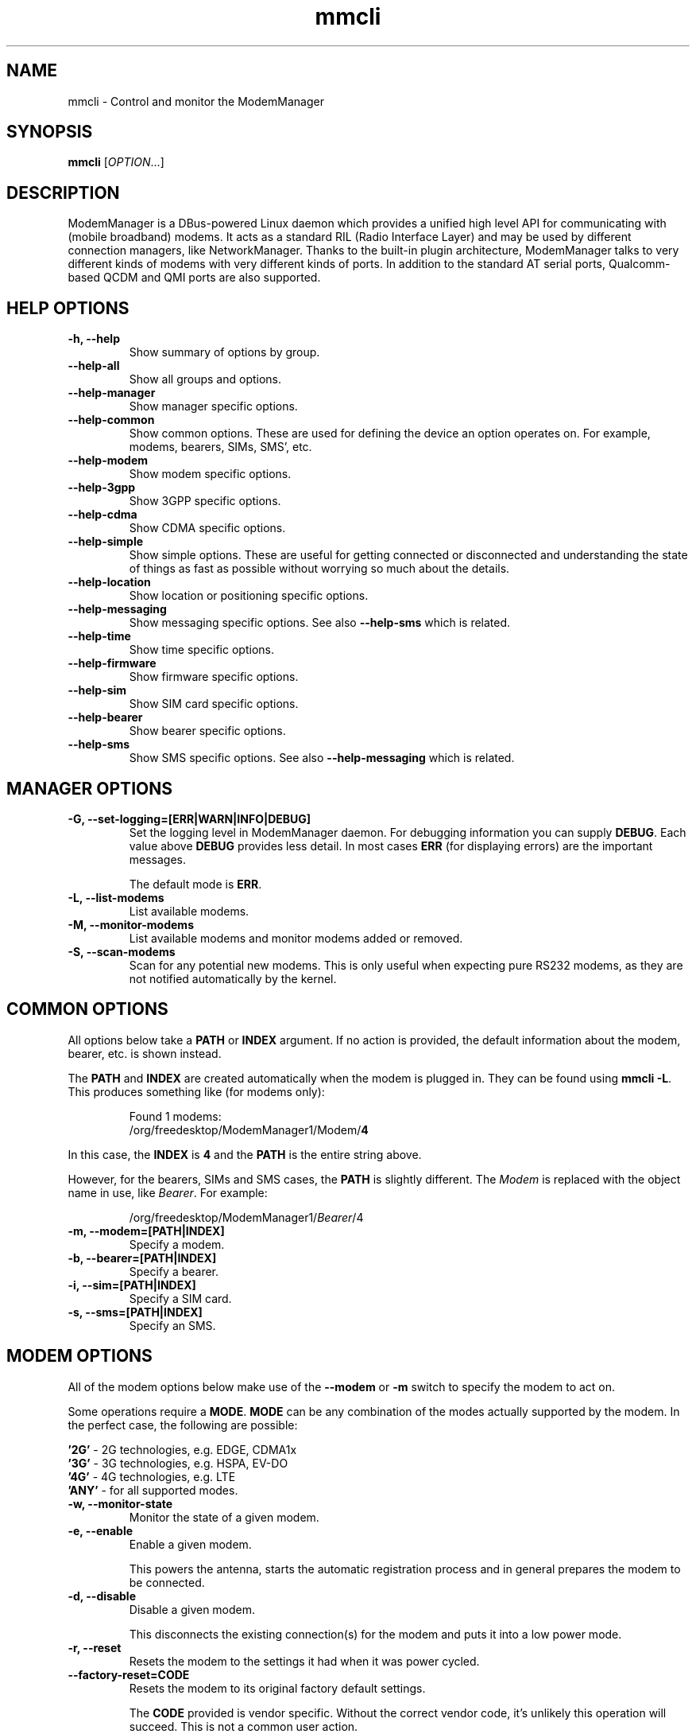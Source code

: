 .\" mmcli(8) manual page
.\"
.\" Copyright (C) 2012 Martyn Russell
.\"
.\" Comment out '.nr' or set to 0 to eliminate WIDTH fiddlin' !
.nr half_xtra 4

.TH mmcli 8 "October 2012" GNU "User Commands"

.SH NAME
mmcli \- Control and monitor the ModemManager

.SH SYNOPSIS
\fBmmcli\fR [\fIOPTION\fR...]

.SH DESCRIPTION
ModemManager is a DBus-powered Linux daemon which provides a unified
high level API for communicating with (mobile broadband) modems. It
acts as a standard RIL (Radio Interface Layer) and may be used by
different connection managers, like NetworkManager. Thanks to the
built-in plugin architecture, ModemManager talks to very different
kinds of modems with very different kinds of ports. In addition to the
standard AT serial ports, Qualcomm-based QCDM and QMI ports are also
supported.

.SH HELP OPTIONS
.TP
.B \-h, \-\-help
Show summary of options by group.
.TP
.B \-\-help\-all
Show all groups and options.
.TP
.B \-\-help\-manager
Show manager specific options.
.TP
.B \-\-help\-common
Show common options. These are used for defining the device an option
operates on. For example, modems, bearers, SIMs, SMS', etc.
.TP
.B \-\-help\-modem
Show modem specific options.
.TP
.B \-\-help\-3gpp
Show 3GPP specific options.
.TP
.B \-\-help\-cdma
Show CDMA specific options.
.TP
.B \-\-help\-simple
Show simple options. These are useful for getting connected or
disconnected and understanding the state of things as fast as possible
without worrying so much about the details.
.TP
.B \-\-help\-location
Show location or positioning specific options.
.TP
.B \-\-help\-messaging
Show messaging specific options. See also \fB\-\-help\-sms\fR which
is related.
.TP
.B \-\-help\-time
Show time specific options.
.TP
.B \-\-help\-firmware
Show firmware specific options.
.TP
.B \-\-help\-sim
Show SIM card specific options.
.TP
.B \-\-help\-bearer
Show bearer specific options.
.TP
.B \-\-help\-sms
Show SMS specific options. See also \fB\-\-help\-messaging\fR which
is related.

.SH MANAGER OPTIONS
.TP
.B \-G, \-\-set\-logging=[ERR|WARN|INFO|DEBUG]
Set the logging level in ModemManager daemon. For debugging information you can supply \fBDEBUG\fR. Each value above \fBDEBUG\fR provides less detail. In most cases \fBERR\fR (for displaying errors) are the important messages.

The default mode is \fBERR\fR.
.TP
.B \-L, \-\-list\-modems
List available modems.
.TP
.B \-M, \-\-monitor\-modems
List available modems and monitor modems added or removed.
.TP
.B \-S, \-\-scan-modems
Scan for any potential new modems. This is only useful when expecting pure
RS232 modems, as they are not notified automatically by the kernel.

.SH COMMON OPTIONS
All options below take a \fBPATH\fR or \fBINDEX\fR argument. If no action is
provided, the default information about the modem, bearer, etc. is
shown instead.

The \fBPATH\fR and \fBINDEX\fR are created automatically when the
modem is plugged in. They can be found using \fBmmcli \-L\fR. This
produces something like (for modems only):

.RS 7
Found 1 modems:
  /org/freedesktop/ModemManager1/Modem/\fB4\fR
.RE

In this case, the \fBINDEX\fR is \fB4\fR and the \fBPATH\fR is the entire string above.

However, for the bearers, SIMs and SMS cases, the \fBPATH\fR is
slightly different. The \fIModem\fR is replaced with the object name
in use, like \fIBearer\fR. For example:

.RS 7
/org/freedesktop/ModemManager1/\fIBearer\fR/4
.RE

.TP
.B \-m, \-\-modem=[PATH|INDEX]
Specify a modem.
.TP
.B \-b, \-\-bearer=[PATH|INDEX]
Specify a bearer.
.TP
.B \-i, \-\-sim=[PATH|INDEX]
Specify a SIM card.
.TP
.B \-s, \-\-sms=[PATH|INDEX]
Specify an SMS.

.SH MODEM OPTIONS
All of the modem options below make use of the \fB\-\-modem\fR or
\fB\-m\fR switch to specify the modem to act on.

Some operations require a \fBMODE\fR. \fBMODE\fR can be any
combination of the modes actually supported by the modem. In the
perfect case, the following are possible:

.Bd -literal -compact
  \fB'2G'\fR  - 2G technologies, e.g. EDGE, CDMA1x
  \fB'3G'\fR  - 3G technologies, e.g. HSPA, EV-DO
  \fB'4G'\fR  - 4G technologies, e.g. LTE
  \fB'ANY'\fR - for all supported modes.
.Ed
.TP
.B \-w, \-\-monitor\-state
Monitor the state of a given modem.
.TP
.B \-e, \-\-enable
Enable a given modem.

This powers the antenna, starts the automatic registration process and
in general prepares the modem to be connected.
.TP
.B \-d, \-\-disable
Disable a given modem.

This disconnects the existing connection(s) for the modem and puts it
into a low power mode.
.TP
.B \-r, \-\-reset
Resets the modem to the settings it had when it was power cycled.
.TP
.B \-\-factory\-reset=CODE
Resets the modem to its original factory default settings.

The \fBCODE\fR provided is vendor specific. Without the correct vendor
code, it's unlikely this operation will succeed. This is not a common
user action.
.TP
.B \-\-command=COMMAND
Send an AT \fBCOMMAND\fR to the given modem. For example,
\fBCOMMAND\fR could be 'AT+GMM' to probe for phone model information. This
operation is only available when ModemManager is run in debug mode.
.TP
.B \-\-list\-bearers
List packet data bearers that are available for the given modem.
.TP
.B \-\-create\-bearer=['KEY1=VALUE1,KEY2=VALUE2,...']
Create a new packet data bearer for a given modem. The \fBKEY\fRs and
some \fBVALUE\fRs are listed below:
.RS 9
.TP
\fB'apn'\fR
Access Point Name. Required in 3GPP.
.TP
\fB'ip-type'\fR
Addressing type. Given as a MMBearerIpFamily value (e.g. 'ipv4', 'ipv6', 'ipv4v6'). Optional in 3GPP and CDMA.
.TP
\fB'allowed-auth'\fR
Authentication method to use. Given as a MMBearerAllowedAuth value (e.g. 'none|pap|chap|mschap|mschapv2|eap'). Optional in 3GPP.
.TP
\fB'user'\fR
User name (if any) required by the network. Optional in 3GPP.
.TP
\fB'password'\fR
Password (if any) required by the network. Optional in 3GPP.
.TP
\fB'allow-roaming'\fR
Flag to tell whether connection is allowed during roaming, given as a boolean value (i.e 'yes' or 'no'). Optional in 3GPP.
.TP
\fB'rm-protocol'\fR
Protocol of the Rm interface, given as a MMModemCdmaRmProtocol value (e.g. 'async', 'packet-relay', 'packet-network-ppp', 'packet-network-slip', 'stu-iii'). Optional in CDMA.
.TP
\fB'number'\fR
Telephone number to dial. Required in POTS.
.RE
.TP
.B \-\-delete\-bearer=PATH
Delete bearer from a given modem. This option explicitly uses a
\fBPATH\fR to define the bearer, you can not use an \fBINDEX\fR to be
deleted.
.TP
.B \-\-set\-allowed\-modes=[MODE1|MODE2|...]
Set allowed modes for a given modem. For possible modes, see the
beginning of this section.
.TP
.B \-\-set\-bands=[BAND1|BAND2|...]
Set bands to be used for a given modem. These are frequency ranges
the modem should use. There are quite a number of supported bands and
listing them all here would be quite extensive. For details, see the
MMModemBand documentation.

An example would be: 'egsm|dcs|pcs|g850' to select all the GSM
frequency bands.
.TP
.B \-\-set\-preferred\-mode=MODE
Set the preferred \fBMODE\fR for the given modem. The \fBMODE\fR
\fIMUST\fR be one of the allowed modes as set with the
\fB\-\-set\-allowed\-modes\fR option. Possible \fBMODE\fR arguments
are detailed at the beginning of this section.

.SH 3GPP OPTIONS
The 3rd Generation Partnership Project (3GPP) is a collaboration
between groups of telecommunications associations. These options
pertain to devices which support 3GPP.

Included are options to control USSD (Unstructured Supplementary
Service Data) sessions.

All of the 3GPP options below make use of the \fB\-\-modem\fR or
\fB\-m\fR switch to specify the modem to act on.
.TP
.B \-\-3gpp\-scan
Scan for available 3GPP networks.
.TP
.B \-\-3gpp\-register\-home
Request a given modem to register in its home network.

This registers with the default network(s) specified by the modem,
.TP
.B \-\-3gpp\-register\-in\-operation=MCCMNC
Request a given modem to register on the network of the given
\fBMCCMNC\fR (Mobile Country Code, Mobile Network Code) based
operator. This code is used for GSM/LTE, CDMA, iDEN, TETRA and UMTS
public land mobile networks and some satellite mobile networks. The
ITU-T Recommendation E.212 defines mobile country codes.
.TP
.B \-\-3gpp\-ussd\-status
Request the status of \fIANY\fR ongoing USSD session.
.TP
.B \-\-3gpp\-ussd\-initiate=COMMAND
Request the given modem to initiate a USSD session with \fBCOMMAND\fR.

For example, \fBCOMMAND\fR could be '*101#' to give your current
pre-pay balance.
.TP
.B \-\-3gpp\-ussd\-respond=RESPONSE
When initiating an USSD session, a \fRRESPONSE\fR may be needed by a
network-originated request. This option allows for that.
.TP
.B \-\-3gpp\-ussd\-cancel
Cancel an ongoing USSD session for a given modem.

.SH CDMA OPTIONS
All CDMA (Code Division Multiple Access) options require the
\fB\-\-modem\fR or \fB\-m\fR option.

.TP
.B \-\-cdma\-activate=CARRIER
Activate the given modem using OTA (Over the Air) settings. The
\fBCARRIER\fR is a code provided by the network for the default
settings they provide.

.SH SIMPLE OPTIONS
All simple options must be used with \fB\-\-modem\fR or \fB\-m\fR.

.TP
.B \-\-simple\-connect=['KEY1=VALUE1,KEY2=VALUE2,...']
Run a full connection sequence using \fBKEY\fR / \fBVALUE\fR pairs.
The possible \fBKEY\fRs you can use include:
.RS 9
.TP
\fB'pin'\fR
SIM-PIN unlock code.
.TP
\fB'operator-id'\fR
ETSI MCC-MNC of a network to force registration.
.TP
\fB'bands'\fR
List of MMModemBand values, to specify all the bands allowed in the modem.
.TP
\fB'allowed-modes'\fR
Bitmask of MMModemMode values, to specify all the modes allowed in the modem.
.TP
\fB'preferred-mode'\fR
Specific MMModemMode preferred among the ones allowed, if any. You can
also use the \fB\-\-create\-bearer\fR options as key/value pairs here.
.RE
.TP
.B \-\-simple\-disconnect
Disconnect \fIALL\fR connected bearers for a given modem.
.TP
.B \-\-simple\-status
Display the status of the given modem.

.SH LOCATION OPTIONS
These options detail how to discover your location using Global
Positioning System (GPS) or directly from your mobile network infrastructure
(either 3GPP or 3GPP2).

All location options must be used with \fB\-\-modem\fR or \fB\-m\fR.

.TP
.B \-\-location\-status
Show the current status for discovering our location.
.TP
.B \-\-location\-get
Show all location information available.
.TP
.B \-\-location\-enable\-3gpp
Enable location discovery using the 3GPP network.
.TP
.B \-\-location\-disable\-3gpp
Disable location discovery using the 3GPP network.
.TP
.B \-\-location\-get\-3gpp
Show 3GPP based location information (MCC, MNC, LAC, CI).
.TP
.B \-\-location\-enable\-gps\-nmea
Enable location discovery using GPS and reported with NMEA traces.
.TP
.B \-\-location\-disable\-gps\-nmea
Disable location discovery using GPS and NMEA traces.
.TP
.B \-\-location\-get\-gps\-nmea
Show GPS based location with NMEA trace information.
.TP
.B \-\-location\-enable\-gps\-raw
Enable location discovery using GPS and reported with raw (i.e.
longitude/latitude) values.
.TP
.B \-\-location\-disable\-gps\-raw
Disable location discovery using GPS and raw values.
.TP
.B \-\-location\-get\-gps\-raw
Show GPS based location information with raw values (e.g. latitude, longitude).
.TP
.B \-\-location\-enable\-cdma-bs
Enable location discovery using the 3GPP2 network.
.TP
.B \-\-location\-disable\-cdma-bs
Disable location discovery using the 3GPP2 network.
.TP
.B \-\-location\-get\-cdma-bs
Show 3GPP2 based location information (location of the CDMA base station).

.SH MESSAGING OPTIONS
All messaging options must be used with \fB\-\-modem\fR or \fB\-m\fR.

.TP
.B \-\-messaging\-status
Show the status of the messaging support.
.TP
.B \-\-messaging\-list-sms
List SMS messages available on a given modem.
.TP
.B \-\-messaging\-create-sms=['KEY1=VALUE1,...']
Create a new SMS on a given modem. \fBKEY\fRs can be any of the following:
.RS 9
.TP
\fB'number'\fR
 Number to which the message is addressed.
.TP
\fB'text'\fR
Message text, in UTF-8. When sending, if the text is larger than the
limit of the technology or modem, the message will be broken into
multiple parts or messages. Note that text and data are never given at
the same time.
.TP
\fB'smsc'\fR
Indicates the SMS service center number.
.TP
\fB'validity'\fR
Specifies when the SMS expires in the SMSC.
.TP
\fB'class'\fR
3GPP message class (0..3).
.TP
\fB'delivery-report-request'\fR
Specifies whether delivery report is requested when sending the SMS
('yes' or 'no')
.TP
\fB'storage'\fR
Specifies the storage where this message is kept. Storages may
be 'sm', 'me', 'mt', 'sr', 'bm', 'ta'.
.RE
.TP
.B \-\-messaging\-create-sms-with-data=PATH
Use \fBPATH\fR to a filename as the data to create a new SMS.
.TP
.B \-\-messaging\-delete-sms=PATH
Delete an SMS from a given modem. \fBPATH\fR indicates the SMS path.

.SH TIME OPTIONS
All time operations require the \fB\-\-modem\fR or \fB\-m\fR option.

.TP
.B \-\-time
Display the current network time from the operator. This includes the
timezone which is usually of importance.

.SH FIRMWARE OPTIONS
All firmware options require the \fB\-\-modem\fR or \fB\-m\fR option.

.TP
.B \-\-firmware\-list
List all the firmware images installed on a given modem.
.TP
.B \-\-firmware\-select=ID
Select a firmware image from those installed on a given modem. A list
of available firmware images can be seen using the
\fB\-\-firmware\-list\fR option.

The \fBID\fR provided is a \fIUNIQUE\fR identifier for the firmware.

.SH SIM OPTIONS
.TP
.B \-\-pin=PIN
Send \fBPIN\fR code to a given SIM card.
.TP
.B \-\-puk=PUK
Send \fBPUK\fR code to a given SIM card. This must be used \fIWITH\fR
\fB\-\-pin\fR.
.TP
.B \-\-enable\-pin
Enable PIN request for a given SIM card. This must be used \fIWITH\fR
\fB\-\-pin\fR.
.TP
.B \-\-disable\-pin
Disable PIN request for a given SIM card. This must be used \fIWITH\fR
\fB\-\-pin\fR.
.TP
.B \-\-change\-pin=PIN
Change the PIN for a given SIM card. It will be set to \fBPIN\fR. This
must be used \fIWITH\fR \fB\-\-pin\fR to supply the old PIN number.

.SH BEARER OPTIONS
All bearer options require the \fB\-\-bearer\fR or \fB\-b\fR option.

.TP
.B \-c, \-\-connect
Connect to a given bearer.
.TP
.B \-x, \-\-disconnect
Disconnect from a given bearer.

.SH SMS OPTIONS
All SMS options require the \fB\-\-sms\fR or \fB\-s\fR option.

.TP
.B \-\-send
Send an SMS.
.TP
.B \-\-store
This option will store the SMS in the default storage defined by the
modem, which may be either modem-memory or SMS-memory. To know what
the existing default storage is, see the \fB\-\-messaging\-status\fR
option.

.TP
.B \-\-store\-in\-storage=STORAGE
This option states which \fBSTORAGE\fR to use for SMS messages.
Possible values for \fBSTORAGE\fR include:
.RS 9
.TP
\fB'sm'\fR
SIM card storage area.
.TP
\fB'me'\fR
Mobile equipment storage area.
.TP
\fB'mt'\fR
Sum of SIM and Mobile equipment storages
.TP
\fB'sr'\fR
Status report message storage area.
.TP
\fB'bm'\fR
Broadcast message storage area.
.TP
\fB'ta'\fR
Terminal adaptor message storage area.
.RE
.TP
.B \-\-create\-file\-with\-data\=PATH
This option takes an SMS that has \fIDATA\fR (not \fITEXT\fR) and will
create a local file described by \fBPATH\fR and store the content of
the SMS there.

.SH APPLICATION OPTIONS
.TP
.B \-v, \-\-verbose
Perform actions with more details reported and/or logged.
.TP
.B \-V, \-\-version
Returns the version of this program.
.TP
.B \-a, \-\-async
Use asynchronous methods. This is purely a development tool and has no
practical benefit to most user operations.
.TP
.B \-\-timeout=SECONDS
Use \fBSECONDS\fR for the timeout when performing operations with this
command. This option is useful when executing long running operations, like
\-\-3gpp\-scan.

.SH EXAMPLES
.SS Send the PIN to the SIM card

You'll need first to know which the proper path/index is for the SIM in your
modem:
.Bd -literal -compact
    $ mmcli -m 0 | grep SIM
    SIM | path: '/org/freedesktop/ModemManager1/SIM/0'
.Ed

And after that, you can just use the SIM index:
.Bd -literal -compact
    $ mmcli -i 0 --pin=1234
    successfully sent PIN code to the SIM
.Ed

.SS Simple connect and disconnect

You can launch the simple connection process like:
.Bd -literal -compact
    $ mmcli -m 0 --simple-connect="pin=1234,apn=internet"
    successfully connected the modem
.Ed

Then, you can disconnect it like:
.Bd -literal -compact
    $ mmcli -m 0 --simple-disconnect
    successfully disconnected all bearers in the modem
.Ed

.SS 3GPP network scan

Scanning for 3GPP networks may really take a long time, so a specific timeout
must be given:
.Bd -literal -compact
    $ mmcli -m 0 --3gpp-scan --timeout=300

    Found 4 networks:
    21404 - Yoigo (umts, available)
    21407 - Movistar (umts, current)
    21401 - vodafone ES (umts, forbidden)
    21403 - Orange (umts, forbidden)
.Ed

.SS Creating a new SMS message & storing it

Using the “sm” (SIM), you can do this using:

.Bd -literal -compact
    $ mmcli -m 0 --messaging-create-sms="text='Hello world',number='+1234567890'"
    Successfully created new SMS:
        /org/freedesktop/ModemManager1/SMS/21 (unknown)

    $ sudo mmcli -s 21 --store-in-storage="sm"
    successfully stored the SMS

    $ sudo mmcli -s 21
    SMS '/org/freedesktop/ModemManager1/SMS/21'
      -----------------------------------
      Content    |              number: '+1234567890'
                 |                text: 'Hello world'
      -----------------------------------
      Properties |            PDU type: 'submit'
                 |               state: 'stored'
                 |                smsc: 'unknown'
                 |            validity: '0'
                 |               class: '0'
                 |             storage: 'sm'
                 |     delivery report: 'not requested'
                 |   message reference: '0'

    $ sudo mmcli -m 0 --messaging-status
    /org/freedesktop/ModemManager1/Modem/0
      ----------------------------
      Messaging | supported storages: 'sm, me'
                |    default storage: 'me'
.Ed

.SS Sending SMS messages from files

As you can see below, the important part is the
\fB\-\-messaging\-create\-sms\-with\-data\fR and the \fBPATH\fR provided.

.Bd -literal -compact
    $ sudo mmcli -m 0 \\
           --messaging-create-sms="number='+1234567890'" \\
           --messaging-create-sms-with-data=/path/to/your/file
    Successfully created new SMS:
        /org/freedesktop/ModemManager1/SMS/22 (unknown)

    $ sudo mmcli -s 22 --send
    successfully sent the SMS
.Ed

.SS Listing SMS messages

When the receiver gets all the parts of the message, they can now
recover the sent file with another \fBmmcli\fR command in their
ModemManager setup:

.Bd -literal -compact
    $> sudo mmcli -m 0 --messaging-list-sms
    Found 1 SMS messages:
        /org/freedesktop/ModemManager1/SMS/0 (received)

    $> sudo mmcli -s 0 --create-file-with-data=/path/to/the/output/file
.Ed

.SS GPS location status

You first need to check whether the modem has GPS-specific location
capabilities. Note that we’ll assume the modem is exposed as index 0;
if you have more than one modem, just use --list-modems to check the
proper modem index:

.Bd -literal -compact
    $ mmcli -m 0 --location-status
    /org/freedesktop/ModemManager1/Modem/0
      ----------------------------
      Location | capabilities: '3gpp-lac-ci, gps-raw, gps-nmea'
               |      enabled: 'none'
               |      signals: 'no'
.Ed

The output says that the modem supports 3GPP Location area code/Cell
ID, GPS raw and GPS-NMEA location sources. None is enabled yet, as we
didn’t enable the modem, which we can do issuing:

.Bd -literal -compact
    $ sudo mmcli -m 0 --enable
    successfully enabled the modem

    $ mmcli -m 0 --location-status
    /org/freedesktop/ModemManager1/Modem/0
      ----------------------------
      Location | capabilities: '3gpp-lac-ci, gps-raw, gps-nmea'
               |      enabled: '3gpp-lac-ci'
               |      signals: 'no'
.Ed

.SS GPS location technology enabling

We can enable the RAW and NMEA GPS location sources using:

.Bd -literal -compact
    $ sudo mmcli -m 0 \\
                 --location-enable-gps-raw \\
                 --location-enable-gps-nmea
    successfully setup location gathering
.Ed

If we do check again the status, we’ll see the GPS-specific locations are enabled:

.Bd -literal -compact
    $ mmcli -m 0 --location-status
    /org/freedesktop/ModemManager1/Modem/0
      ----------------------------
      Location | capabilities: '3gpp-lac-ci, gps-raw, gps-nmea'
               |      enabled: '3gpp-lac-ci, gps-raw, gps-nmea'
               |      signals: 'no'
.Ed

.SS GPS location retrieval

You can query location source specific information with
\fB\-\-location\-get\-3gpp\fR, \fB\-\-location\-get\-gps\-nmea\fR and
\fB\-\-location\-get\-gps\-raw\fR; but also for all at the same time:

.Bd -literal -compact
    $ sudo mmcli -m 0 --location-get
    /org/freedesktop/ModemManager1/Modem/0
      -------------------------
      3GPP location   | Mobile country code: '214'
                      | Mobile network code: '3'
                      |  Location area code: '21071'
                      |             Cell ID: '7033737'
      -------------------------
      GPS NMEA traces | $GPGGA,,,,,,0,,,,,,,,*66
                      | $GPRMC,,V,,,,,,,,,,N*53
                      | $GPGSA,A,1,,,,,,,,,,,,,,,*1E
                      | $GPGSV,4,1,16,24,,,,29,,,,05,,,,18,,,*7A
                      | $GPGSV,4,2,16,22,,,,14,,,,11,,,,17,,,*7B
                      | $GPGSV,4,3,16,03,,,,12,,,,30,,,,13,,,*78
                      | $GPGSV,4,4,16,23,,,,15,,,,27,,,,07,,,*79
                      | $GPVTG,,T,,M,,N,,K,N*2C
      -------------------------
      Raw GPS         | Not available
      -------------------------
      CDMA BS         | Not available
.Ed

An example of RAW GPS location information:

.Bd -literal -compact
    $ sudo mmcli -m 0 --location-get-gps-raw
    /org/freedesktop/ModemManager1/Modem/0
      -------------------------
      Raw GPS         |  UTC time: '155142.2'
                      | Longitude: '-3.513941'
                      |  Latitude: '40.502603'
                      |  Altitude: '18.000000'
.Ed

.SH AUTHOR
Martyn Russell <martyn@lanedo.com>

.SH SEE ALSO
\fBModemManager\fR(8), \fBNetworkManager\fR(8)

AT (http://en.wikipedia.org/wiki/AT_commands).

3GPP (http://en.wikipedia.org/wiki/3GPP).

MCCMNC (http://en.wikipedia.org/wiki/Mobile_Network_Code).

USSD (http://en.wikipedia.org/wiki/Unstructured_Supplementary_Service_Data).

CDMA (http://en.wikipedia.org/wiki/Code_division_multiple_access).

OTA (http://en.wikipedia.org/wiki/Over-the-air_programming).

GPS (http://en.wikipedia.org/wiki/Global_Positioning_System)

NMEA (http://en.wikipedia.org/wiki/NMEA_0183)

